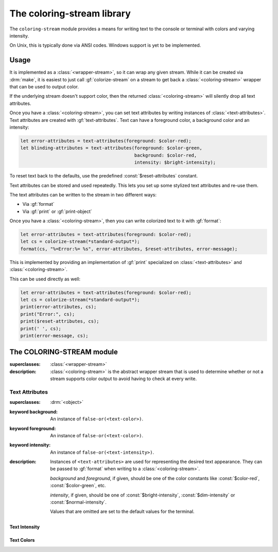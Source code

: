 ***************************
The coloring-stream library
***************************

.. current-library:: coloring-stream
.. current-module:: coloring-stream

The ``coloring-stream`` module provides a means for writing text to
the console or terminal with colors and varying intensity.

On Unix, this is typically done via ANSI codes.  Windows support is
yet to be implemented.

Usage
*****

It is implemented as a :class:`<wrapper-stream>`, so it can wrap any
given stream. While it can be created via :drm:`make`, it is easiest
to just call :gf:`colorize-stream` on a stream to get back a
:class:`<coloring-stream>` wrapper that can be used to output color.

If the underlying stream doesn't support color, then the returned
:class:`<coloring-stream>` will silently drop all text attributes.

Once you have a :class:`<coloring-stream>`, you can set text attributes
by writing instances of :class:`<text-attributes>`. Text attributes
are created with :gf:`text-attributes`. Text can have a foreground
color, a background color and an intensity:

.. code-block:: dylan

   let error-attributes = text-attributes(foreground: $color-red);
   let blinding-attributes = text-attributes(foreground: $color-green,
                                             background: $color-red,
                                             intensity: $bright-intensity);

To reset text back to the defaults, use the predefined
:const:`$reset-attributes` constant.

Text attributes can be stored and used repeatedly. This lets you set up
some stylized text attributes and re-use them.

The text attributes can be written to the stream in two different ways:

* Via :gf:`format`
* Via :gf:`print` or :gf:`print-object`

Once you have a :class:`<coloring-stream>`, then you can write colorized
text to it with :gf:`format`:

.. code-block:: dylan

   let error-attributes = text-attributes(foreground: $color-red);
   let cs = colorize-stream(*standard-output*);
   format(cs, "%=Error:%= %s", error-attributes, $reset-attributes, error-message);

This is implemented by providing an implementation of :gf:`print`
specialized on :class:`<text-attributes>` and :class:`<coloring-stream>`.

This can be used directly as well:

.. code-block:: dylan

   let error-attributes = text-attributes(foreground: $color-red);
   let cs = colorize-stream(*standard-output*);
   print(error-attributes, cs);
   print("Error:", cs);
   print($reset-attributes, cs);
   print(' ', cs);
   print(error-message, cs);

The COLORING-STREAM module
**************************

.. class:: <coloring-stream>
   :abstract:

   :superclasses: :class:`<wrapper-stream>`

   :description:

     :class:`<coloring-stream>` is the abstract wrapper stream
     that is used to determine whether or not a stream supports
     color output to avoid having to check at every write.

.. generic-function:: colorize-stream

   :signature: colorize-stream (stream #key force-ansi?) => (coloring-stream)

   :parameter stream: An instance of :class:`<stream>`.
   :parameter #key force-ansi?: An instance of :drm:`<boolean>`.
   :value coloring-stream: An instance of :class:`<coloring-stream>`.

   :description:

     Wrap a *stream* with an appropriate instance of
     :class:`<coloring-stream>`. It uses :gf:`stream-supports-color?`
     to determine whether or not the underlying stream supports
     color output.

     When *force-ansi?* is ``#t``, then the usual checks are skipped
     and a coloring stream that generates ANSI output is created.
     This is useful when outputting to a string prior to writing the
     text to :var:`*standard-output*` or when writing a network server
     where the user may have an ANSI-capable client.

     When called on a :class:`<coloring-stream>`, if *force-ansi?* is
     set and the stream is not an ANSI coloring stream, then the stream
     will be unwrapped and a new ANSI coloring stream wrapper will
     be created. Otherwise, calling ``colorize-stream`` on a
     :class:`<coloring-stream>` will return the same stream.

   :example:

     .. code-block:: dylan

        let stream = colorize-stream(*standard-output*);

     Or, using ``force-ansi?``:

     .. code-block:: dylan

        let text
          = with-output-to-string (s :: <byte-string-stream>)
              let force-ansi? = stream-supports-color?(*standard-output*);
              let s = colorize-stream(s, force-ansi?: force-ansi?);
              ...
            end with-output-to-string;
        write(*standard-output*, text);

.. generic-function:: stream-supports-color?
   :open:

   :signature: stream-supports-color? (stream) => (well?)

   :parameter stream: An instance of :class:`<stream>`.
   :value well?: An instance of :drm:`<boolean>`.

   :description:

     Return whether or not the underlying stream supports color
     output.

     This checks that:

     * The stream is a :class:`<file-stream>`.
     * :gf:`stream-console?` is true. (On Unix, this means that ``isatty``
       is true for the stream.)
     * The ``TERM`` environment variable is not ``"dumb"``.
     * The ``EMACS`` environment variable is not ``"t"``.

.. generic-function:: stream-supports-ansi-color?
   :open:

   :signature: stream-supports-ansi-color? (stream) => (well?)

   :parameter stream: An instance of :class:`<stream>`.
   :value well?: An instance of :drm:`<boolean>`.

   :description:

     Return whether or not the underlying stream might support
     ANSI color output, assuming that the underlying stream
     supports color output at all.

     On Unix, this will always return ``#t``.

     On Windows, this attempts to detect situations where ANSI
     output would be permissible, such as running within an
     alternate console window like ConEMU.

     .. note:: This does NOT check to see if the stream actually
        supports coloring. It is meant to be used in conjunction
        with :gf:`stream-supports-color?`.

Text Attributes
===============

.. class:: <text-attributes>

   :superclasses: :drm:`<object>`

   :keyword background: An instance of ``false-or(<text-color>)``.
   :keyword foreground: An instance of ``false-or(<text-color>)``.
   :keyword intensity: An instance of ``false-or(<text-intensity>)``.

   :description:

     Instances of ``<text-attributes>`` are used for representing the
     desired text appearance. They can be passed to :gf:`format` when
     writing to a :class:`<coloring-stream>`.

     *background* and *foreground*, if given, should be one of the color
     constants like :const:`$color-red`, :const:`$color-green`, etc.

     *intensity*, if given, should be one of :const:`$bright-intensity`,
     :const:`$dim-intensity` or :const:`$normal-intensity`.

     Values that are omitted are set to the default values for the terminal.

.. function:: text-attributes

   :signature: text-attributes (#key foreground background intensity) => (attributes)

   :parameter #key foreground: An instance of ``false-or(<text-color>)``.
   :parameter #key background: An instance of ``false-or(<text-color>)``.
   :parameter #key intensity: An instance of ``false-or(<text-intensity>)``.
   :value attributes: An instance of :class:`<text-attributes>`.

   :description:

     ``text-attributes`` provides an easy wrapper for creating instances
     of :class:`<text-attributes>`.

     *background* and *foreground*, if given, should be one of the color
     constants like :const:`$color-red`, :const:`$color-green`, etc.

     *intensity*, if given, should be one of :const:`$bright-intensity`,
     :const:`$dim-intensity` or :const:`$normal-intensity`.

     Values that are omitted are set to the default values for the terminal.

   :example:

     .. code-block:: dylan

        let error-attributes = text-attributes(foreground: $color-red);

.. constant:: $reset-attributes

   :type: :class:`<text-attributes>`

   :description:

     A predefined constant to reset the text back to the default attributes.

     This is equivalent to ``text-attributes(intensity: $normal-intensity)``.

Text Intensity
--------------

.. constant:: $bright-intensity

.. constant:: $dim-intensity

   :description:

     .. note:: Not all terminals support dimmed text.

.. constant:: $normal-intensity

Text Colors
-----------

.. constant:: $color-black

.. constant:: $color-blue

.. constant:: $color-cyan

.. constant:: $color-default

.. constant:: $color-green

.. constant:: $color-magenta

.. constant:: $color-red

.. constant:: $color-white

.. constant:: $color-yellow

